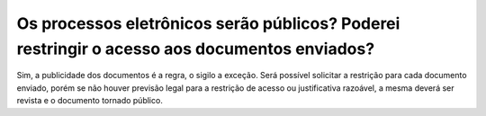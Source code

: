 Os processos eletrônicos serão públicos? Poderei restringir o acesso aos documentos enviados?
=============================================================================================

Sim, a publicidade dos documentos é a regra, o sigilo a exceção. Será possível solicitar a restrição para cada documento enviado, porém se não houver previsão legal para a restrição de acesso ou justificativa razoável, a mesma deverá ser revista e o documento tornado público.
